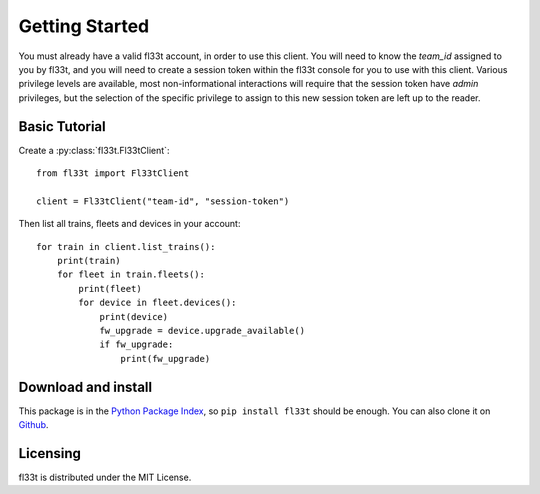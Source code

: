 Getting Started
===============

You must already have a valid fl33t account, in order to use this client.
You will need to know the `team_id` assigned to you by fl33t, and you will
need to create a session token within the fl33t console for you to use with
this client. Various privilege levels are available, most non-informational
interactions will require that the session token have `admin` privileges, but
the selection of the specific privilege to assign to this new session token are
left up to the reader.

Basic Tutorial
--------------

Create a :py:class:`fl33t.Fl33tClient`::

    from fl33t import Fl33tClient

    client = Fl33tClient("team-id", "session-token")

Then list all trains, fleets and devices in your account::

    for train in client.list_trains():
        print(train)
        for fleet in train.fleets():
            print(fleet)
            for device in fleet.devices():
                print(device)
                fw_upgrade = device.upgrade_available()
                if fw_upgrade:
                    print(fw_upgrade)

Download and install
--------------------

This package is in the `Python Package Index <http://pypi.org/project/fl33t>`__,
so ``pip install fl33t`` should be enough.  You can also clone it on `Github
<http://github.com/fictivekin/fl33t-client>`__.

Licensing
---------

fl33t is distributed under the MIT License.
